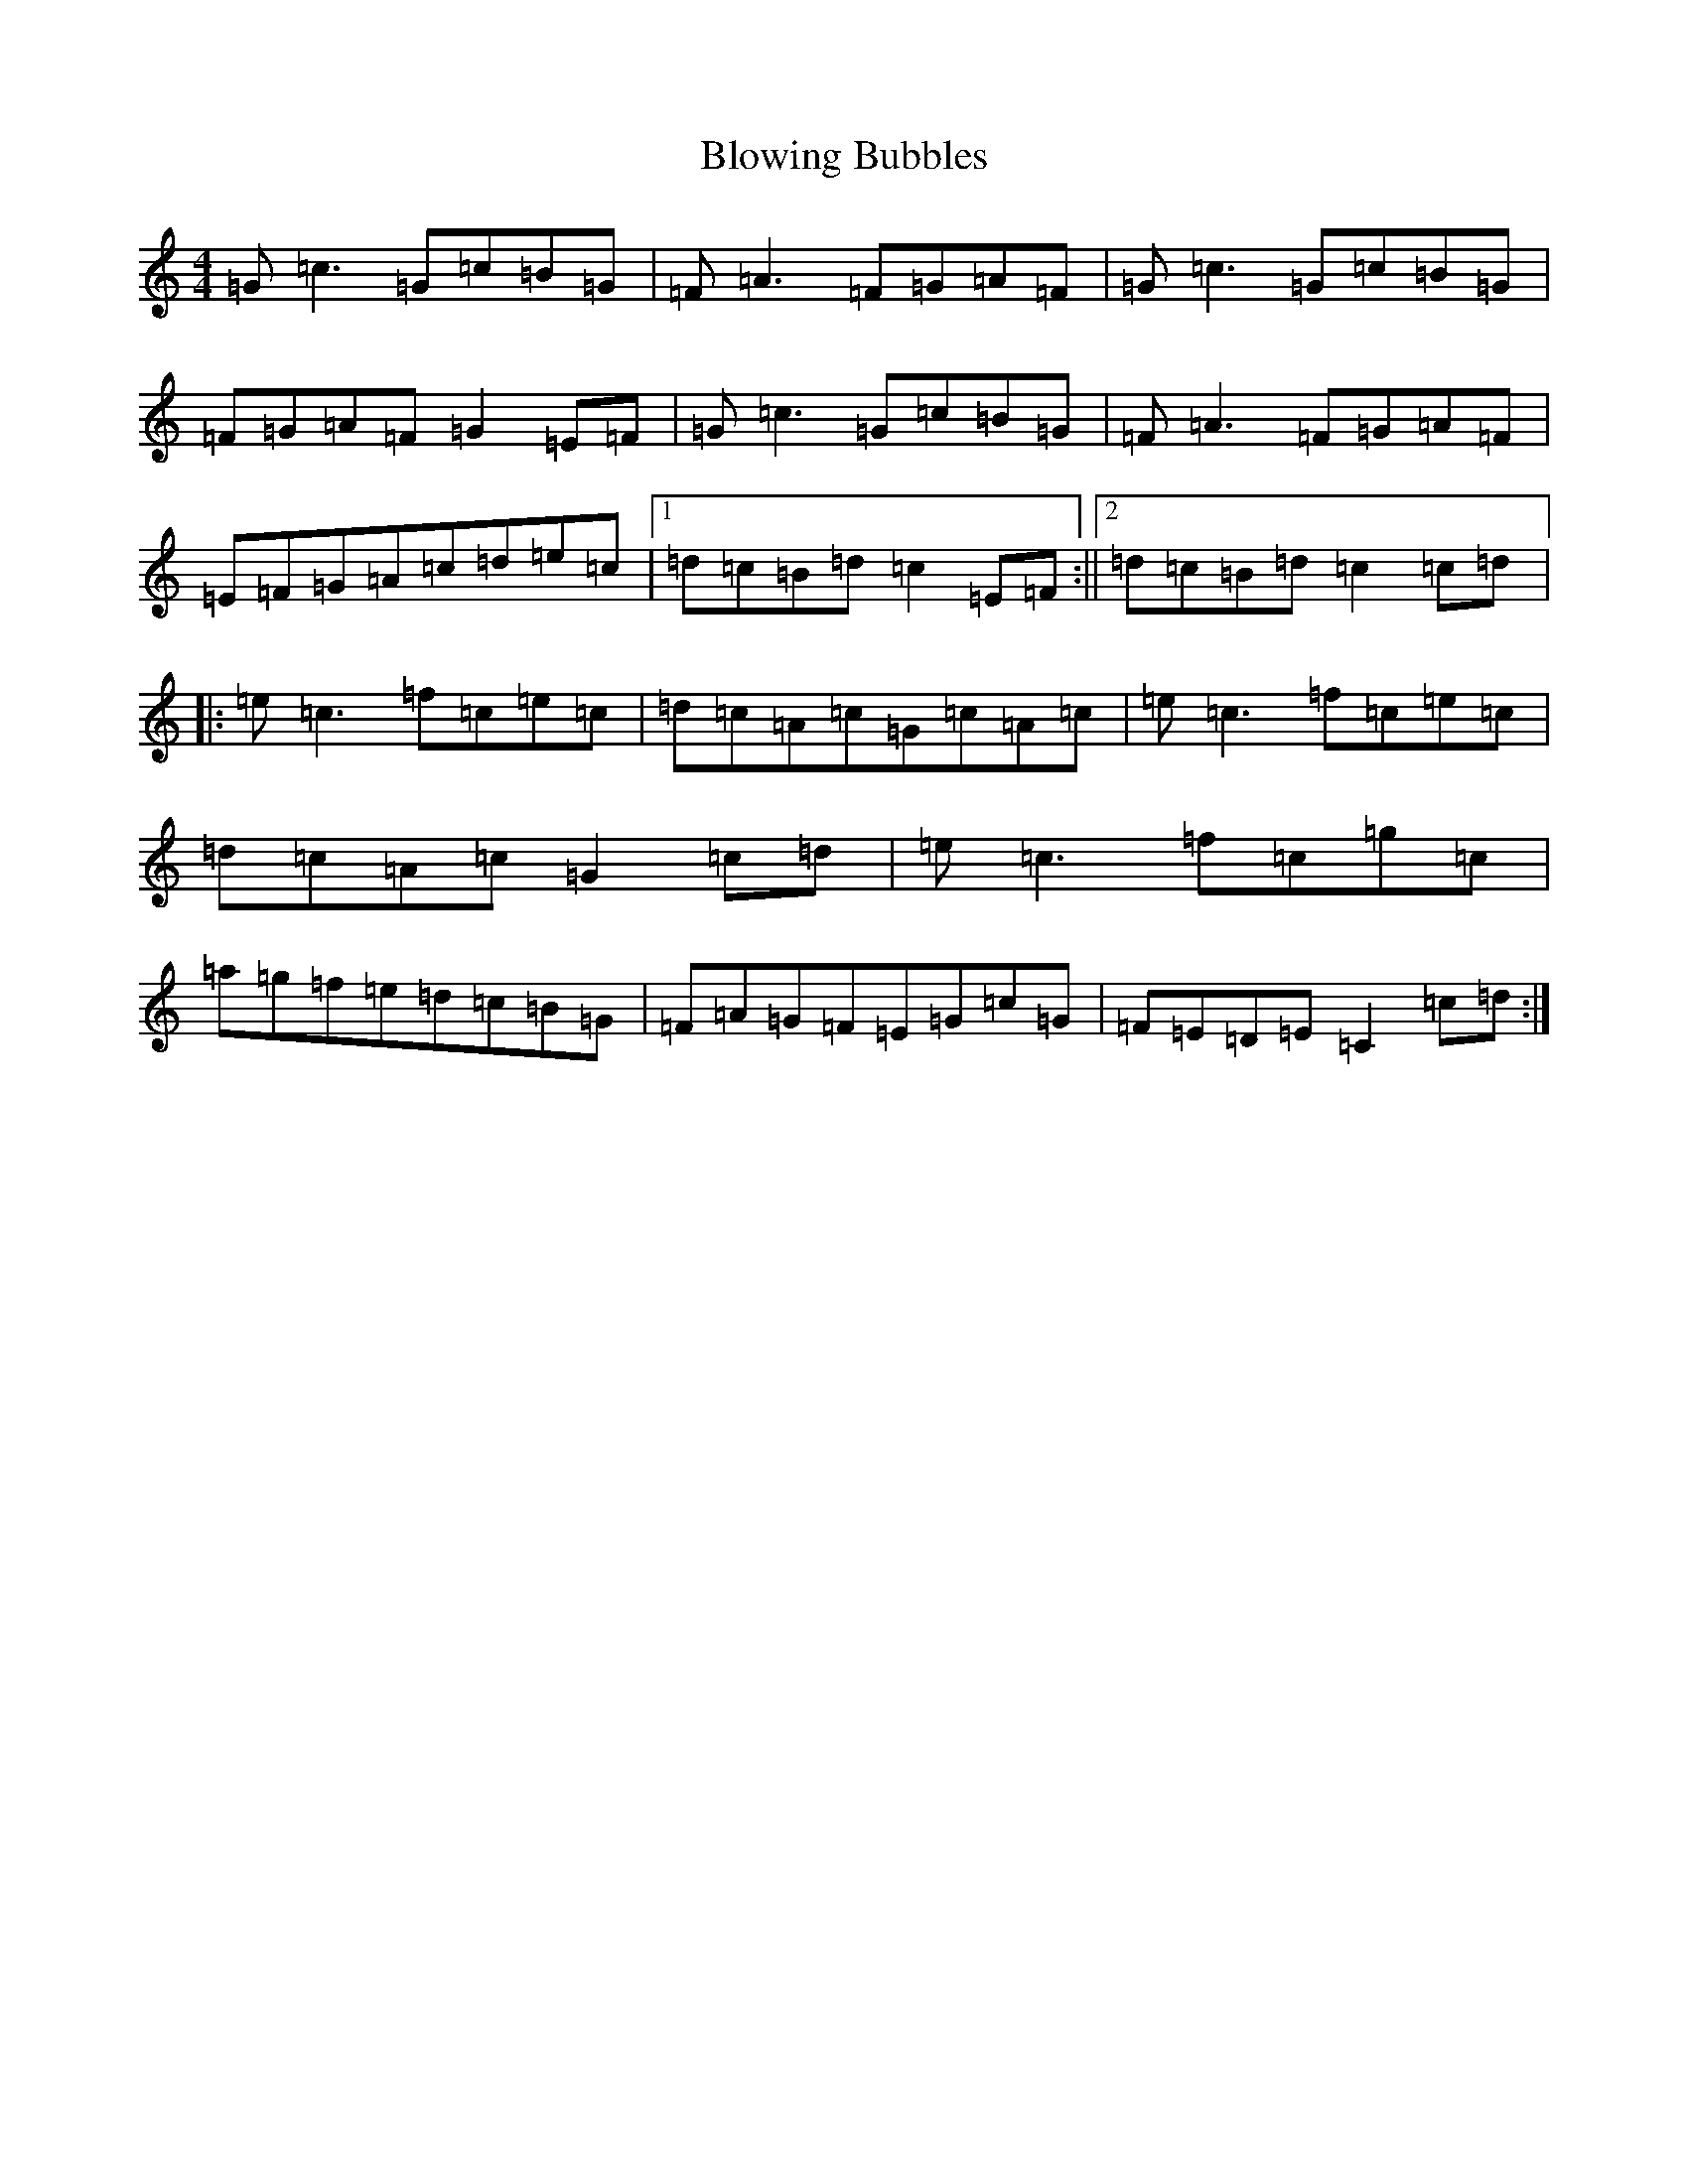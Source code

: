 X: 2072
T: Blowing Bubbles
S: https://thesession.org/tunes/2913#setting2913
R: reel
M:4/4
L:1/8
K: C Major
=G=c3=G=c=B=G|=F=A3=F=G=A=F|=G=c3=G=c=B=G|=F=G=A=F=G2=E=F|=G=c3=G=c=B=G|=F=A3=F=G=A=F|=E=F=G=A=c=d=e=c|1=d=c=B=d=c2=E=F:||2=d=c=B=d=c2=c=d|:=e=c3=f=c=e=c|=d=c=A=c=G=c=A=c|=e=c3=f=c=e=c|=d=c=A=c=G2=c=d|=e=c3=f=c=g=c|=a=g=f=e=d=c=B=G|=F=A=G=F=E=G=c=G|=F=E=D=E=C2=c=d:|